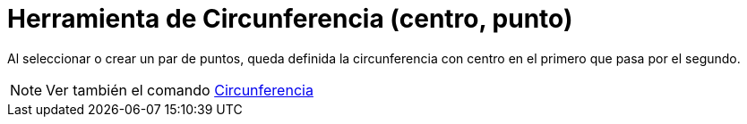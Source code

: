= Herramienta de Circunferencia (centro, punto)
:page-en: tools/Circle_with_Center_through_Point
ifdef::env-github[:imagesdir: /es/modules/ROOT/assets/images]

Al seleccionar o crear un par de puntos, queda definida la circunferencia con centro en el primero que pasa por el
segundo.

[NOTE]
====

Ver también el comando xref:/commands/Circunferencia.adoc[Circunferencia]
====
